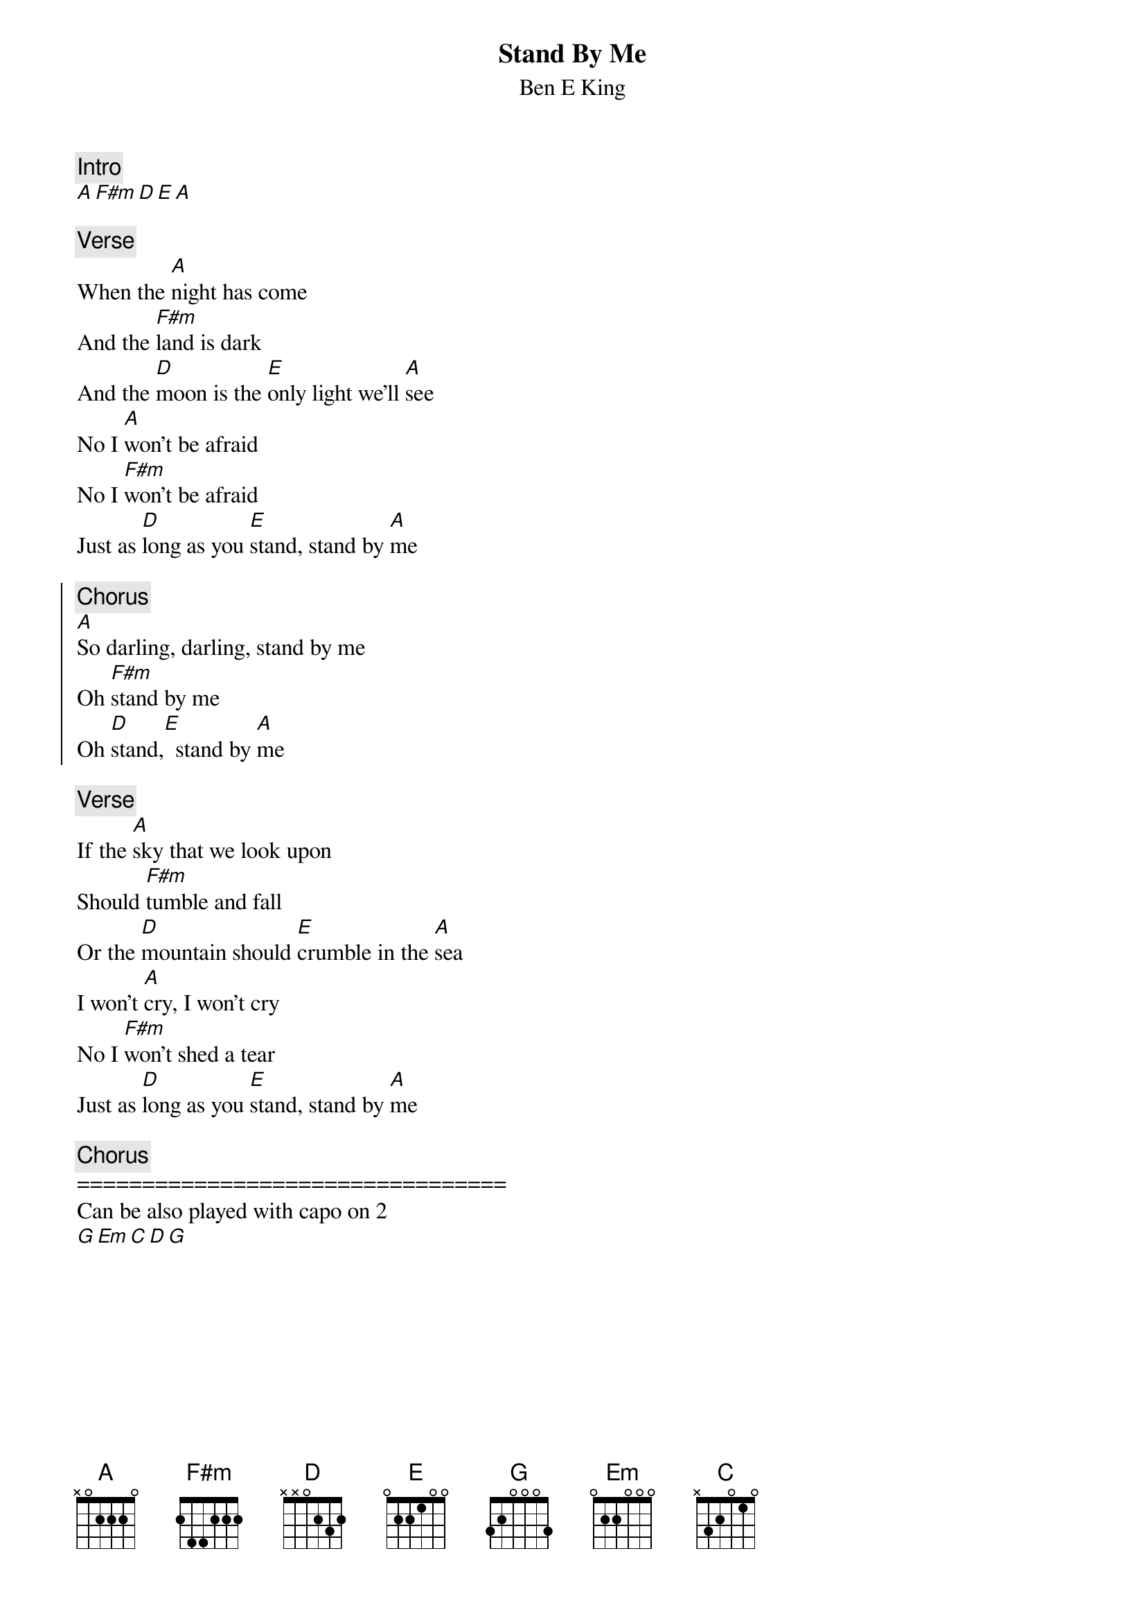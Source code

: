 {t:Stand By Me}
{st:Ben E King}
{artist:Ben E King}
{key: }
{c:Intro}
[A][F#m][D][E][A]
       
{c:Verse}
When the [A]night has come
And the [F#m]land is dark
And the [D]moon is the [E]only light we'll [A]see
No I [A]won't be afraid
No I [F#m]won't be afraid
Just as [D]long as you [E]stand, stand by [A]me

{start_of_chorus}
{c:Chorus}
[A]So darling, darling, stand by me
Oh [F#m]stand by me
Oh [D]stand,[E]  stand by [A]me
{end_of_chorus}

{c:Verse}
If the [A]sky that we look upon
Should [F#m]tumble and fall
Or the [D]mountain should [E]crumble in the [A]sea
I won't [A]cry, I won't cry
No I [F#m]won't shed a tear
Just as [D]long as you [E]stand, stand by [A]me

{c:Chorus}
=================================
Can be also played with capo on 2
[G][Em][C][D][G]
